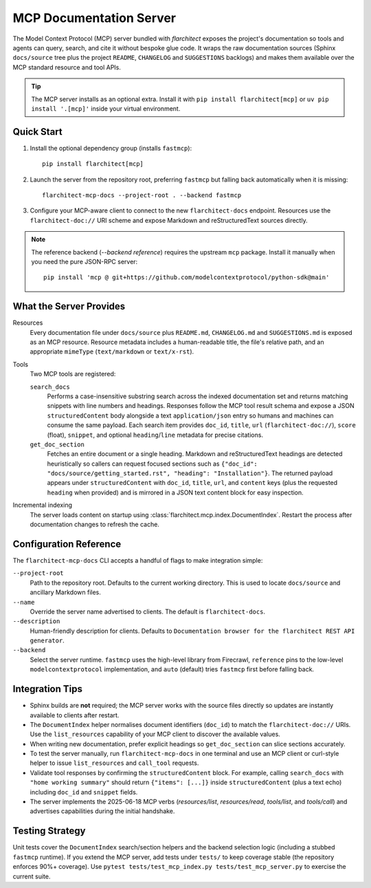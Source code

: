 MCP Documentation Server
========================

The Model Context Protocol (MCP) server bundled with *flarchitect* exposes the project's documentation so tools and agents can query, search, and cite it without bespoke glue code. It wraps the raw documentation sources (Sphinx ``docs/source`` tree plus the project ``README``, ``CHANGELOG`` and ``SUGGESTIONS`` backlogs) and makes them available over the MCP standard resource and tool APIs.

.. tip::
   The MCP server installs as an optional extra. Install it with ``pip install flarchitect[mcp]`` or ``uv pip install '.[mcp]'`` inside your virtual environment.


Quick Start
-----------

#. Install the optional dependency group (installs ``fastmcp``)::

      pip install flarchitect[mcp]

#. Launch the server from the repository root, preferring ``fastmcp`` but falling back automatically when it is missing::

      flarchitect-mcp-docs --project-root . --backend fastmcp

#. Configure your MCP-aware client to connect to the new ``flarchitect-docs`` endpoint. Resources use the ``flarchitect-doc://`` URI scheme and expose Markdown and reStructuredText sources directly.

.. note::
   The reference backend (`--backend reference`) requires the upstream ``mcp`` package. Install it manually when you need the pure JSON-RPC server::

      pip install 'mcp @ git+https://github.com/modelcontextprotocol/python-sdk@main'


What the Server Provides
------------------------

Resources
   Every documentation file under ``docs/source`` plus ``README.md``, ``CHANGELOG.md`` and ``SUGGESTIONS.md`` is exposed as an MCP resource. Resource metadata includes a human-readable title, the file's relative path, and an appropriate ``mimeType`` (``text/markdown`` or ``text/x-rst``).

Tools
   Two MCP tools are registered:

   ``search_docs``
      Performs a case-insensitive substring search across the indexed documentation set and returns matching snippets with line numbers and headings.
      Responses follow the MCP tool result schema and expose a JSON ``structuredContent`` body alongside a text ``application/json`` entry so humans and machines can consume the same payload.
      Each search item provides ``doc_id``, ``title``, ``url`` (``flarchitect-doc://``), ``score`` (float), ``snippet``, and optional ``heading``/``line`` metadata for precise citations.

   ``get_doc_section``
      Fetches an entire document or a single heading. Markdown and reStructuredText headings are detected heuristically so callers can request focused sections such as ``{"doc_id": "docs/source/getting_started.rst", "heading": "Installation"}``.
      The returned payload appears under ``structuredContent`` with ``doc_id``, ``title``, ``url``, and ``content`` keys (plus the requested ``heading`` when provided) and is mirrored in a JSON text content block for easy inspection.

Incremental indexing
   The server loads content on startup using :class:`flarchitect.mcp.index.DocumentIndex`. Restart the process after documentation changes to refresh the cache.


Configuration Reference
-----------------------

The ``flarchitect-mcp-docs`` CLI accepts a handful of flags to make integration simple:

``--project-root``
   Path to the repository root. Defaults to the current working directory. This is used to locate ``docs/source`` and ancillary Markdown files.

``--name``
   Override the server name advertised to clients. The default is ``flarchitect-docs``.

``--description``
   Human-friendly description for clients. Defaults to ``Documentation browser for the flarchitect REST API generator``.

``--backend``
   Select the server runtime. ``fastmcp`` uses the high-level library from Firecrawl, ``reference`` pins to the low-level ``modelcontextprotocol`` implementation, and ``auto`` (default) tries ``fastmcp`` first before falling back.


Integration Tips
----------------

* Sphinx builds are **not** required; the MCP server works with the source files directly so updates are instantly available to clients after restart.
* The ``DocumentIndex`` helper normalises document identifiers (``doc_id``) to match the ``flarchitect-doc://`` URIs. Use the ``list_resources`` capability of your MCP client to discover the available values.
* When writing new documentation, prefer explicit headings so ``get_doc_section`` can slice sections accurately.
* To test the server manually, run ``flarchitect-mcp-docs`` in one terminal and use an MCP client or curl-style helper to issue ``list_resources`` and ``call_tool`` requests.
* Validate tool responses by confirming the ``structuredContent`` block. For example, calling ``search_docs`` with ``"home working summary"`` should return ``{"items": [...]}`` inside ``structuredContent`` (plus a text echo) including ``doc_id`` and ``snippet`` fields.
* The server implements the 2025-06-18 MCP verbs (`resources/list`, `resources/read`, `tools/list`, and `tools/call`) and advertises capabilities during the initial handshake.


Testing Strategy
----------------

Unit tests cover the ``DocumentIndex`` search/section helpers and the backend selection logic (including a stubbed ``fastmcp`` runtime). If you extend the MCP server, add tests under ``tests/`` to keep coverage stable (the repository enforces 90%+ coverage). Use ``pytest tests/test_mcp_index.py tests/test_mcp_server.py`` to exercise the current suite.
